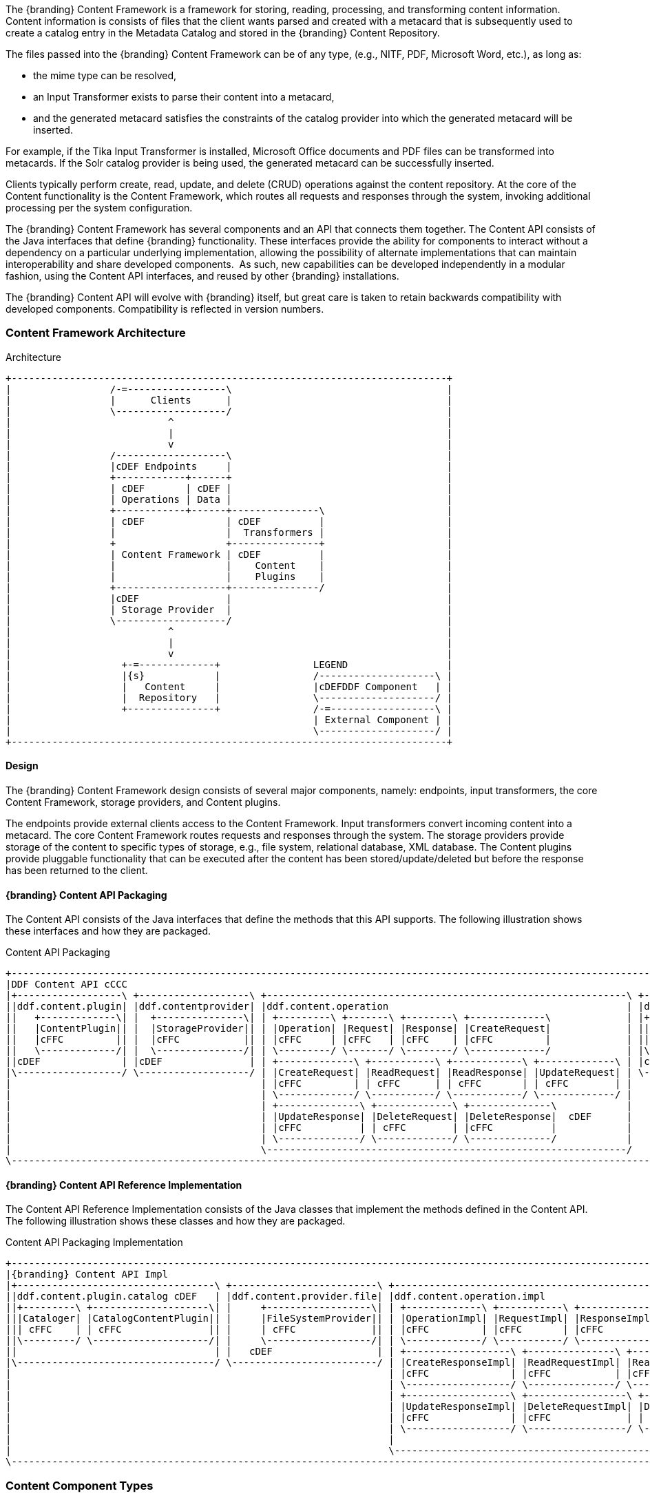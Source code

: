 
The {branding} Content Framework is a framework for storing, reading, processing, and transforming content information.
Content information is consists of files that the client wants parsed and created with a metacard that is subsequently used to create a catalog entry in the Metadata Catalog and stored in the {branding} Content Repository.

The files passed into the {branding} Content Framework can be of any type, (e.g., NITF, PDF, Microsoft Word, etc.), as long as:

* the mime type can be resolved,
* an Input Transformer exists to parse their content into a metacard,
* and the generated metacard satisfies the constraints of the catalog provider into which the generated metacard will be inserted.

For example, if the Tika Input Transformer is installed, Microsoft Office documents and PDF files can be transformed into metacards.
If the Solr catalog provider is being used, the generated metacard can be successfully inserted.

Clients typically perform create, read, update, and delete (CRUD) operations against the content repository.
At the core of the Content functionality is the Content Framework, which routes all requests and responses through the system, invoking additional processing per the system configuration.

The {branding} Content Framework has several components and an API that connects them together.
The Content API consists of the Java interfaces that define {branding} functionality.
These interfaces provide the ability for components to interact without a dependency on a particular underlying implementation, allowing the possibility of alternate implementations that can maintain interoperability and share developed components. 
As such, new capabilities can be developed independently in a modular fashion, using the Content API interfaces, and reused by other {branding} installations.

The {branding} Content API will evolve with {branding} itself, but great care is taken to retain backwards compatibility with developed components.
Compatibility is reflected in version numbers.

=== Content Framework Architecture

.Architecture
[ditaa, content_framework_architecture, png, ${image.width}]
....
+---------------------------------------------------------------------------+
|                 /-=-----------------\                                     |
|                 |      Clients      |                                     |
|                 \-------------------/                                     |
|                           ^                                               |
|                           |                                               |
|                           v                                               |
|                 /-------------------\                                     |
|                 |cDEF Endpoints     |                                     |
|                 +------------+------+                                     |
|                 | cDEF       | cDEF |                                     |
|                 | Operations | Data |                                     |
|                 +------------+------+---------------\                     |
|                 | cDEF              | cDEF          |                     |
|                 |                   |  Transformers |                     |
|                 +                   +---------------+                     |
|                 | Content Framework | cDEF          |                     |
|                 |                   |    Content    |                     |
|                 |                   |    Plugins    |                     |
|                 +-------------------+---------------/                     |
|                 |cDEF               |                                     |
|                 | Storage Provider  |                                     |
|                 \-------------------/                                     |
|                           ^                                               |
|                           |                                               |
|                           v                                               |
|                   +-=-------------+                LEGEND                 |
|                   |{s}            |                /--------------------\ |
|                   |   Content     |                |cDEFDDF Component   | |
|                   |  Repository   |                \--------------------/ |
|                   +---------------+                /-=------------------\ |
|                                                    | External Component | |
|                                                    \--------------------/ |
+---------------------------------------------------------------------------+
....

==== Design

The {branding} Content Framework design consists of several major components, namely: endpoints, input transformers, the core Content Framework, storage providers, and Content plugins.

The endpoints provide external clients access to the Content Framework.
Input transformers convert incoming content into a metacard.
The core Content Framework routes requests and responses through the system.
The storage providers provide storage of the content to specific types of  storage, e.g., file system, relational database, XML database.
The Content plugins provide pluggable functionality that can be executed after the content has been stored/update/deleted but before the response has been returned to the client.

==== {branding} Content API Packaging

The Content API consists of the Java interfaces that define the methods that this API supports.
The following illustration shows these interfaces and how they are packaged.

.Content API Packaging
[ditaa, content_api_packaging, png]
....
+---------------------------------------------------------------------------------------------------------------------------------\
|DDF Content API cCCC                                                                                                             |
|+------------------\ +-------------------\ +--------------------------------------------------------------\ +------------------\ |
||ddf.content.plugin| |ddf.contentprovider| |ddf.content.operation                                         | |ddf.content       | |
||   +-------------\| |  +---------------\| | +---------\ +-------\ +--------\ +-------------\             | |+----------------\| |
||   |ContentPlugin|| |  |StorageProvider|| | |Operation| |Request| |Response| |CreateRequest|             | ||ContentFramework|| |
||   |cFFC         || |  |cFFC           || | |cFFC     | |cFFC   | |cFFC    | |cFFC         |             | ||cFFC            || |
||   \-------------/| |  \---------------/| | \---------/ \-------/ \--------/ \-------------/             | |\----------------/| |
||cDEF              | |cDEF               | | +-------------\ +-----------\ +------------\ +-------------\ | |cDEF              | |
|\------------------/ \-------------------/ | |CreateRequest| |ReadRequest| |ReadResponse| |UpdateRequest| | \------------------/ |
|                                           | |cFFC         | | cFFC      | | cFFC       | | cFFC        | |                      |
|                                           | \-------------/ \-----------/ \------------/ \-------------/ |                      | +-----------------------------------\
|                                           | +--------------\ +-------------\ +--------------\            |                      | |DDF Mime Types Support             |
|                                           | |UpdateResponse| |DeleteRequest| |DeleteResponse|  cDEF      |                      | |+----------------\ +--------------\|
|                                           | |cFFC          | | cFFC        | |cFFC          |            |                      | ||MimeTypeResolver| |MimeTypeMapper||
|                                           | \--------------/ \-------------/ \--------------/            |                      | ||cFFC            | |cFFC          ||
|                                           \--------------------------------------------------------------/                      | |\----------------/ \--------------/|
\---------------------------------------------------------------------------------------------------------------------------------/ \-----------------------------------/
....

==== {branding} Content API Reference Implementation

The Content API Reference Implementation consists of the Java classes that implement the methods defined in the Content API.
The following illustration shows these classes and how they are packaged.

.Content API Packaging Implementation
[ditaa, content_api_reference_impl, png]
....
+----------------------------------------------------------------------------------------------------------------------------------------------------------------------------\
|{branding} Content API Impl                                                                                                                                                        |
|+----------------------------------\ +-------------------------\ +-------------------------------------------------------------------------------\ +----------------------\ |
||ddf.content.plugin.catalog cDEF   | |ddf.content.provider.file| |ddf.content.operation.impl                                                     | |ddf.content.impl      | |
||+---------\ +--------------------\| |     +------------------\| | +-------------\ +-----------\ +------------\ +-----------------\              | |+--------------------\| |
|||Cataloger| |CatalogContentPlugin|| |     |FileSystemProvider|| | |OperationImpl| |RequestImpl| |ResponseImpl| |CreateRequestImpl|              | ||ContentFrameworkImpl|| |
||| cFFC    | | cFFC               || |     | cFFC             || | |cFFC         | |cFFC       | |cFFC        | |cFFC             |    cDEF      | ||cFFC                || |
||\---------/ \--------------------/| |     \------------------/| | \-------------/ \-----------/ \------------/ \-----------------/              | |\--------------------/| |
||                                  | |   cDEF                  | | +------------------\ +---------------\ +----------------\ +-----------------\ | | cDEF                 | |
|\----------------------------------/ \-------------------------/ | |CreateResponseImpl| |ReadRequestImpl| |ReadresponseImpl| |UpdateRequestImpl| | \----------------------/ |
|                                                                 | |cFFC              | |cFFC           | |cFFC            | |cFFC             | |                          |
|                                                                 | \------------------/ \---------------/ \----------------/ \-----------------/ |                          |
|                                                                 | +------------------\ +-----------------\ +------------------\                 |                          |
|                                                                 | |UpdateResponseImpl| |DeleteRequestImpl| |DeleteResponseImpl|                 |                          |
|                                                                 | |cFFC              | |cFFC             | | cFFC             |                 |                          |
|                                                                 | \------------------/ \-----------------/ \------------------/                 |                          |
|                                                                 |                                                                               |                          |
|                                                                 \-------------------------------------------------------------------------------/                          |
\----------------------------------------------------------------------------------------------------------------------------------------------------------------------------/
....


=== Content Component Types

==== Content Data Components

.Content Data Component Architecture
[ditaa, content_data_components, png,${image.width}]
....
+---------------------------------------------------------------------------+
|                 /-=-----------------\                                     |
|                 |      Clients      |                                     |
|                 \-------------------/                                     |
|                           ^                                               |
|                           |                                               |
|                           v                                               |
|                 /-------------------\                                     |
|                 |cDEF Endpoints     |                                     |
|                 +------------+------+                                     |
|                 | cDEF       | c369 |                                     |
|                 | Operations | Data |                                     |
|                 +------------+------+---------------\                     |
|                 | cDEF              | cDEF          |                     |
|                 |                   |  Transformers |                     |
|                 +                   +---------------+                     |
|                 | Content Framework | cDEF          |                     |
|                 |                   |    Content    |                     |
|                 |                   |    Plugins    |                     |
|                 +-------------------+---------------/                     |
|                 |cDEF               |                                     |
|                 | Storage Provider  |                                     |
|                 \-------------------/                                     |
|                           ^                                               |
|                           |                                               |
|                           v                                               |
|                   +-=-------------+                LEGEND                 |
|                   |{s}            |                /--------------------\ |
|                   |   Content     |                |cDEFDDF Component   | |
|                   |  Repository   |                \--------------------/ |
|                   +---------------+                /-=------------------\ |
|                                                    | External Component | |
|                                                    \--------------------/ |
+---------------------------------------------------------------------------+
....


===== Content Item

Content Item is the domain object populated by the Content Endpoint from the client request that represents the information about the content to be stored in the Storage Provider.
A Content Item encapsulates the content's globally unique ID, mime type, and input stream (i.e., the actual content).

==== Content Endpoints

.Content Endpoint Architecture
[ditaa, content_endpoints, png,${image.width}]
....
+---------------------------------------------------------------------------+
|                 /-=-----------------\                                     |
|                 |      Clients      |                                     |
|                 \-------------------/                                     |
|                           ^                                               |
|                           |                                               |
|                           v                                               |
|                 /-------------------\                                     |
|                 |c369 Endpoints     |                                     |
|                 +------------+------+                                     |
|                 | cDEF       | cDEF |                                     |
|                 | Operations | Data |                                     |
|                 +------------+------+---------------\                     |
|                 | cDEF              | cDEF          |                     |
|                 |                   |  Transformers |                     |
|                 +                   +---------------+                     |
|                 | Content Framework | cDEF          |                     |
|                 |                   |    Content    |                     |
|                 |                   |    Plugins    |                     |
|                 +-------------------+---------------/                     |
|                 |cDEF               |                                     |
|                 | Storage Provider  |                                     |
|                 \-------------------/                                     |
|                           ^                                               |
|                           |                                               |
|                           v                                               |
|                   +-=-------------+                LEGEND                 |
|                   |{s}            |                /--------------------\ |
|                   |   Content     |                |cDEFDDF Component   | |
|                   |  Repository   |                \--------------------/ |
|                   +---------------+                /-=------------------\ |
|                                                    | External Component | |
|                                                    \--------------------/ |
+---------------------------------------------------------------------------+
....

Content endpoints act as a proxy between the client and the Content Framework.
Endpoints expose the client to the Content Framework.

Endpoint interface formats/protocols can include a variety of formats, including (but not limited to):

* SOAP Web services
* RESTful services
* JMS
* RMI
* JSON
* OpenSearch

Content endpoints provide the capability to create, read, update, and delete content in the content repository, as well as create, update, and delete metacards corresponding to the content in the Metadata Catalog.

Endpoints are the only client-accessible components in {branding}.

===== Examples

The following endpoints are provided with the Content Framework out of the box:

* Content REST CRUD Endpoint

==== Content Framework

.Content Framework Architecture
[ditaa, content_framework, png,${image.width}]
....
+---------------------------------------------------------------------------+
|                 /-=-----------------\                                     |
|                 |      Clients      |                                     |
|                 \-------------------/                                     |
|                           ^                                               |
|                           |                                               |
|                           v                                               |
|                 /-------------------\                                     |
|                 |cDEF Endpoints     |                                     |
|                 +------------+------+                                     |
|                 | cDEF       | cDEF |                                     |
|                 | Operations | Data |                                     |
|                 +------------+------+---------------\                     |
|                 | c369              | cDEF          |                     |
|                 |                   |  Transformers |                     |
|                 +                   +---------------+                     |
|                 | Content Framework | cDEF          |                     |
|                 |                   |    Content    |                     |
|                 |                   |    Plugins    |                     |
|                 +-------------------+---------------/                     |
|                 |cDEF               |                                     |
|                 | Storage Provider  |                                     |
|                 \-------------------/                                     |
|                           ^                                               |
|                           |                                               |
|                           v                                               |
|                   +-=-------------+                LEGEND                 |
|                   |{s}            |                /--------------------\ |
|                   |   Content     |                |cDEFDDF Component   | |
|                   |  Repository   |                \--------------------/ |
|                   +---------------+                /-=------------------\ |
|                                                    | External Component | |
|                                                    \--------------------/ |
+---------------------------------------------------------------------------+
....

The Content Framework wires all Content components together via OSGi and the Content API.
It handles all Content operations requested by endpoints, invoking Content Plugins as needed, and for most Operations, sending the request to a Storage Provider for execution.

===== Examples

The {branding} Content comes with the following Content Frameworks out of the box:

* Standard Content Framework

==== Content Operations

.Content Operations Architecture
[ditaa, content_operations, png,${image.width}]
....
+---------------------------------------------------------------------------+
|                 /-=-----------------\                                     |
|                 |      Clients      |                                     |
|                 \-------------------/                                     |
|                           ^                                               |
|                           |                                               |
|                           v                                               |
|                 /-------------------\                                     |
|                 |cDEF Endpoints     |                                     |
|                 +------------+------+                                     |
|                 | c369       | cDEF |                                     |
|                 | Operations | Data |                                     |
|                 +------------+------+---------------\                     |
|                 | cDEF              | cDEF          |                     |
|                 |                   |  Transformers |                     |
|                 +                   +---------------+                     |
|                 | Content Framework | cDEF          |                     |
|                 |                   |    Content    |                     |
|                 |                   |    Plugins    |                     |
|                 +-------------------+---------------/                     |
|                 |cDEF               |                                     |
|                 | Storage Provider  |                                     |
|                 \-------------------/                                     |
|                           ^                                               |
|                           |                                               |
|                           v                                               |
|                   +-=-------------+                LEGEND                 |
|                   |{s}            |                /--------------------\ |
|                   |   Content     |                |cDEFDDF Component   | |
|                   |  Repository   |                \--------------------/ |
|                   +---------------+                /-=------------------\ |
|                                                    | External Component | |
|                                                    \--------------------/ |
+---------------------------------------------------------------------------+
....

The {branding} Content provides the capability to read, create, update, and delete content from the {branding} Content Repository.

Each of these operations follow a request/response paradigm.
The request is the input to the operation and contains all of the input parameters needed by the Content Framework's operation to communicate with the Storage Providers and Content Plugins.
The response is the output from the execution of the operation that is returned to the client and contains all of the data returned by the Storage Providers and  Content Plugins.
For each operation, there is an associated request/response pair, e.g., the `CreateRequest` and `CreateResponse` pair for the Content Framework's create operation.

All of the request and response objects are extensible in that they can contain additional key/value properties on each request/response.
This allows additional capability to be added without changing the Content API, helping to maintain backwards compatibility.

==== Content Plugins

.Content Plugin Architecture
[ditaa, content_plugin, png,${image.width}]
....
+---------------------------------------------------------------------------+
|                 /-=-----------------\                                     |
|                 |      Clients      |                                     |
|                 \-------------------/                                     |
|                           ^                                               |
|                           |                                               |
|                           v                                               |
|                 /-------------------\                                     |
|                 |cDEF Endpoints     |                                     |
|                 +------------+------+                                     |
|                 | cDEF       | cDEF |                                     |
|                 | Operations | Data |                                     |
|                 +------------+------+---------------\                     |
|                 | cDEF              | cDEF          |                     |
|                 |                   |  Transformers |                     |
|                 +                   +---------------+                     |
|                 | Content Framework | c369          |                     |
|                 |                   |    Content    |                     |
|                 |                   |    Plugins    |                     |
|                 +-------------------+---------------/                     |
|                 |cDEF               |                                     |
|                 | Storage Provider  |                                     |
|                 \-------------------/                                     |
|                           ^                                               |
|                           |                                               |
|                           v                                               |
|                   +-=-------------+                LEGEND                 |
|                   |{s}            |                /--------------------\ |
|                   |   Content     |                |cDEFDDF Component   | |
|                   |  Repository   |                \--------------------/ |
|                   +---------------+                /-=------------------\ |
|                                                    | External Component | |
|                                                    \--------------------/ |
+---------------------------------------------------------------------------+
....

The Content Framework calls Content plugins to process requests after they have been processed by the Storage Provider.
If the request does not specify content storage (only processing), the Content Plugins are called immediately by the Content Framework.

===== Examples

Types of Content Plugins available out of the box:

* Content Cataloger Plugin

==== Storage Providers

.Storage Provider Architecture
[ditaa, storage_provider, png,${image.width}]
....
+---------------------------------------------------------------------------+
|                 /-=-----------------\                                     |
|                 |      Clients      |                                     |
|                 \-------------------/                                     |
|                           ^                                               |
|                           |                                               |
|                           v                                               |
|                 /-------------------\                                     |
|                 |cDEF Endpoints     |                                     |
|                 +------------+------+                                     |
|                 | cDEF       | cDEF |                                     |
|                 | Operations | Data |                                     |
|                 +------------+------+---------------\                     |
|                 | cDEF              | cDEF          |                     |
|                 |                   |  Transformers |                     |
|                 +                   +---------------+                     |
|                 | Content Framework | cDEF          |                     |
|                 |                   |    Content    |                     |
|                 |                   |    Plugins    |                     |
|                 +-------------------+---------------/                     |
|                 |c369               |                                     |
|                 | Storage Provider  |                                     |
|                 \-------------------/                                     |
|                           ^                                               |
|                           |                                               |
|                           v                                               |
|                   +-=-------------+                LEGEND                 |
|                   |{s}            |                /--------------------\ |
|                   |   Content     |                |cDEFDDF Component   | |
|                   |  Repository   |                \--------------------/ |
|                   +---------------+                /-=------------------\ |
|                                                    | External Component | |
|                                                    \--------------------/ |
+---------------------------------------------------------------------------+
....

Storage providers act as a proxy between the Content Framework and the mechanism storing the content, e.g., file system, relational database.
Storage providers expose the storage mechanism to the Content Framework.

Storage providers provide the capability to the Content Framework to create, read, update, and delete content in the content repository.

===== Examples

The following storage providers are provided with the Content Framework out of the box:

* File System Storage Provider

=== {branding} Content Core

The `content-core` bundle is a collection of default catalog components that can be used for most situations.

==== Standard Content Framework

The Standard Content Framework provides the reference implementation of a Content Framework that implements all requirements of the Content API. 
`ContentFrameworkImpl` is the implementation of the Standard Content Framework.

===== Using

The Standard Content Framework is the core class of {branding} Content.
It provides the methods for read, create, update, and delete (CRUD) operations on the Storage Provider.

Use this framework if:

* access to a storage provider to create, update, and delete content items in the {branding} Content Repository is required or
* the ability to parse content, create a metacard, and then create, update, and delete catalog entries in the Metadata Catalog based on the parsed content are required.

===== Installing and Uninstalling

The Standard Content Framework is bundled in the `content-core` feature and is part of the `content-core-app`. 
It can be installed and uninstalled using the normal processes described in the Configuration section.

===== Configuring

There are no configuration properties for this component.
This component can only be installed and uninstalled.

==== Known Issues

None

=== Content Cataloger Plugin

The Content Cataloger Plugin provides the implementation to parse content, create a Metacard, and create, update, and delete catalog entries in the Metadata Catalog.

The Content Cataloger Plugin is an implementation of the `ContentPlugin` interface.
When installed, it is invoked by the Content Framework after a content item has been processed by the Storage Provider, but before the response is returned to the Content Endpoint.

The Content Cataloger Plugin searches the OSGi service registry for all services registered as `inputTransformers` that can process the content item's mime type.
If such a service is found, the service is invoked (for `create` and `update` operations; `delete` operations are handled internally by the Content Cataloger Plugin).
The `inputTransformer` service accepts the content item's `InputStream` and parses it, creating a Metacard that is returned to the Content Cataloger Plugin.
This Metacard is then used in the `create` and `update` operations invoked on the Catalog Framework to interface with the Metadata Catalog.

===== Using

Use the Content Cataloger Plugin if create/update/delete of catalog entries in the Metadata Catalog based on the content item are desired.
These CRUD operations on the Metadata Catalog are made possible by parsing the content item to create a metacard and then using this metacard in the CRUD operations on the Catalog Framework.
The Content Cataloger Plugin is the only component in the {branding} Content Framework that has the ability to interface with the Catalog Framework (and thus the Metadata Catalog).

===== Installing and Uninstalling

The Content Cataloger Plugin is bundled as the `content-core-catalogerplugin` feature.

===== Configuring

There are no configurable properties for this component.
This component can only be installed and uninstalled.

==== Known Issues

Content Cataloger Plugin is only partially transactional.
On create operations where the content is being stored in the content repository and the content is being parsed to generated a metacard for insertion into the Metadata Catalog, the content storage will be undone (i.e., the recently inserted content removed from the content repository) if the Metadata Catalog insertion encountered problems. Update and delete operations have no transactional capabilities.
Once the content is updated or deleted this cannot be undone.
Therefore, the content repository and Metadata Catalog could get out of sync.

=== Directory Monitor

The Content Directory Monitor allows files placed in a monitored directory to be ingested into the {branding} Content Repository and/or the Metadata Catalog (MDC). 
A monitored directory is a directory configured to be polled by {branding} periodically (typically once per second) for any new files added to the directory that should be ingested into the Content Framework.

The typical execution flow of the Directory Monitor is:

. A new file is detected in the monitored directory, 
. The file's contents are passed on to the Content Framework and processed based on whether the monitored directory's processing directive was:
.. configured to just store the file in the {branding} Content Repository,
.. configured to just process the file's metadata and ingest it into the MDC, or 
.. configured to both store the file in the Content Repository and ingest it into the MDC.
. If the response from the Content Framework is successful, indicating the content was stored and/or processed, the file in the monitored directory is either deleted (default behavior) or copied to a sub-directory called `.ingested` (see below for how to configure this behavior). If the response from the Content Framework was unsuccessful or a failure occurred, the file is moved from the monitored directory to a sub-folder named `.errors`, allowing easy identification of the ingested files that had problems.

Multiple monitored directories can be configured, each monitoring different directories.

==== Using

The Content Directory Monitor provides the capability to easily create content in the {branding} Content Repository and metacards in the MDC by simply placing a file in a directory that has been configured to be monitored by {branding}.
For example, this would be useful for copying files from a hard drive (or directory) in a batch-like operation to the monitored directory and having all of the files processed by the Content Framework.

===== Sample Usage Scenarios

====== Scenario 1: Monitor single directory for storage and processing, with no file backup

* The Content Directory Monitor has the following configurations.
** The *relative* path of `inbox` for the directory path.
** The Processing Directive is set to Store and Process.
** The *Copy Ingested Files* option is not checked.
* As files are placed in the monitored directory `<DDF_INSTALL_DIR>/inbox`, the files are ingested into the Content Framework.
** The Content Framework generates a GUID for the create request for this ingested file.
** Since the Store and Process directive was configured the ingested file is passed on to the Content File System Storage Provider, which creates a sub-directory in the Content Repository using the GUID and places the ingested file into this GUID sub-directory using the file name provided in the request.
** The Content Framework then invokes the Catalog Content Plugin, which looks up the Input Transformer associated with the ingested file's mime type and invokes the Catalog Framework, which inserts the metacard into the MDC. This Input Transformer creates a metacard based on the contents of the ingested file.
** The Content Framework sends back a successful status to the Camel route that was monitoring the directory.
** Camel route completes and deletes the file from the monitored directory.

====== Scenario 2: Monitor single directory for storage with file backup

* The Content Directory Monitor has the following configurations.
** The *absolute* path of `/usr/my/home/dir/inbox` for the directory path. 
** The Processing Directive is set to store only. 
** The *Copy Ingested Files* option is checked.
* As files are placed in the monitored directory `/usr/my/home/dir/inbox`, the files are ingested into the Content Framework.
** The Content Framework generates a GUID for the create request for this ingested file.
** Since the Store directive was configured, the ingested file is passed on to the Content File System Storage Provider, which creates a sub-directory in the Content Repository using the GUID and places the ingested file into this GUID sub-directory using the file name provided in the request.
** The Content Framework sends back a successful status to the Camel route that was monitoring the directory.
** The Camel route completes and moves the file from the monitored directory to its sub-directory `/usr/my/home/dir/inbox/.ingested`.

====== Scenario 3: Monitor multiple directories for processing only with file backup - errors encountered on some ingests

* Two different Content Directory Monitors have the following configurations.
** The *relative* path of `inbox` and `inbox2` for the directory path. 
** The Processing Directive on both directory monitors is set to Process.
** The Copy Ingested Files option is checked for both directory monitors.
* As files are placed in the monitored directory `<DDF_INSTALL_DIR>/inbox`, the files are ingested into the Content Framework.
** The Content Framework generates a GUID for the create request for this ingested file.
** Since the Process directive was configured, the ingested file is passed on to the Catalog Content Plugin, which looks up the Input Transformer associated with the ingested file's mime type (but no Input Transformer is found) and an exception is thrown.
** The Content Framework sends back a failure status to the Camel route that was monitoring the directory.
** The Camel route completes and moves the file from the monitored directory to the `.errors` sub-directory.
* As files are placed in the monitored directory `<DDF_INSTALL_DIR>/inbox2`, the files are ingested into the Content Framework.
** The Content Framework generates a GUID for the create request for this ingested file.
** The Content Framework then invokes the Catalog Content Plugin, which looks up the Input Transformer associated with the ingested file's mime type and invokes the Catalog Framework, which inserts the metacard into the MDC. This Input Transformer creates a metacard based on the contents of the ingested file.
** The Content Framework sends back a successful status to the Camel route that was monitoring the directory.
** The Camel route completes and moves the file from the monitored directory to its `.ingested` sub-directory.

==== Installing and Uninstalling

The Content Directory Monitor is packaged as the `content-core-directorymonitor` feature and is part of the `content-core-app`. It is installed by default.

[NOTE]
====
Note that the `content-core-catalogerplugin` feature must be installed for the metacards to be created and inserted into the MDC.
This feature provides the linkage between the Content Framework and the  Catalog Framework.
If the client attempts a STORE_AND_PROCESS or a PROCESS only without this feature installed a failure will be returned.
====

==== Configuring

The configurable properties for the Content Directory Monitor are accessed from the *Content Directory Monitor* Configuration in the Admin Console.

===== Configuring Content Directory Monitors

Managed Service Factory PID:
`ddf.content.core.directorymonitor.ContentDirectoryMonitor`

===== Configurable Properties

[cols="1,1,1,4a,1,1," options="header"]
|===

|Title
|Property
|Type
|Description
|Default Value
|Required

|Directory Path
|`monitoredDirectoryPath`
|String
|Specifies the directory to be monitored.
Can be a fully-qualified directory or a relative path (which is relative to the {branding} installation directory).
|N/A
|Yes

|Processing Directive
|`directive`
|String
|One of three possible values from a drop down box:

* Store only - indicates to only store content in Content Repository
* Process only - indicates to only create metacard and insert into MDC
* Store and Process - do both
|Store and Process
|Yes

|Copy Files to Backup Directory
|`copyIngestedFiles`
|Boolean
|Checking this option indicates that a backup of the file placed in the monitored directory should be made upon successful processing of the file. The file is moved into the `.ingested` sub-directory of the monitored directory.
|False
|No

|===

==== Known Issues

None

=== File System Storage Provider

The File System Storage Provider is used to create/update/delete content items as files in the {branding} Content Repository. 
The File System Storage Provider is an implementation of the Storage Provider interface.
When installed, it is invoked by the Content Framework to create, update,or delete a file in the {branding} Content Repository.

* For `create` operations, the File System Storage Provider (using the `MimeTypeMapper`) examines the mime type of the content item and determines the extension to use for the file to be stored.
The File System Storage Provider also auto-generates a Globally Unique ID (GUID) for the content item.
This GUID is used as the sub-directory for the content item's location in the Content Repository.
This is to insure the files in the Content Repository are more evenly distributed rather than all being stored in one monolithic directory. 
The content is stored using the file name specified in the create request.

For example, if the content item's mime type was `image/nitf`, then:

** the file extension would be `.nitf`,
** a GUID would be auto-generated (an example GUID would be `54947df8-0e9e-4471-a2f9-9af509fb5889`),
** the file name is specified in the `create` request (example: myfile.nitf), and
** the location in the Content Repository would be determined based on the GUID and the file name specified in the request (example: `54947df80e9e4471a2f99af509fb5889/myfile.nitf`).

* For `read` operations, the File System Storage Provider reads the content file with the GUID specified in the `ReadRequest`.
* For `update` operations, the File System Storage Provider updates the content file with the content item's new `InputStream` contents. The GUID of the content file to be updated is included in the `UpdateRequest`.
* For `delete` operations, the File System Storage Provider deletes the content file with the GUID specified in the `DeleteRequest`.

[WARNING]
====
A sub-directory is created for each entry in the content store, so there will be limitations based on the file system that is used, i.e., the maximum amount of sub-directories supported for a file system.
====

==== Using

Use the File System Storage Provider if creating, reading, updating, and/or deleting contents in a file system is desired.

==== Installing and Uninstalling

The File System Storage Provider is packaged as the `content-core-filesystemstorageprovider` feature and is installed by default.

==== Configuring

The location used for content storage can be configured in the Admin console under {branding} Content -> Configuration -> Content File System Storage Provider.

==== Known Issues

None.

=== {branding} Content REST CRUD Endpoint

The Content REST endpoint provides a CDR REST Retrieve v2.0-compliant {branding} endpoint that allows clients to perform CRUD operations on the Content Repository using REST, a simple architectural style that performs communication using HTTP.

The URL exposing the REST functionality will be located at `http://<DDF_HOST>:<DDF_PORT>/services/content`, where `DDF_HOST` is the IP address of where {branding} is installed and `DDF_PORT` is the port number on which {branding} is listening.

The Content REST CRUD endpoint provides the capability to read, create, update, and delete content in the Content Repository, as well as create, update, and delete metacards in the catalog provider, i.e., the Metadata Catalog (MDC).
Furthermore, this endpoint allows the client to perform the create/update/delete operations on just the Content Repository, just the MDC, or both in one operation.

[WARNING]
====
The Content Framework is currently transactional for create operations only.
Therefore, the client sends a create request to create content in the {branding} Content Repository, processes the content to create a metacard, and ingests it into the MDC (i.e.,directive=STORE_AND_PROCESS).
If a problem is encountered during the catalog ingest, the content is removed from the {branding} Content Repository, analogous to a rollback.
This is so that the {branding} Content Repository and the MDC are kept in sync.

The Content Framework does not support rollback capability for update or delete operations that affect both the {branding} Content Repository and the MDC.
====

==== Using

The Content REST CRUD endpoint provides the capability to read, create, update, and delete content in the {branding} Content Repository as well as create, update, and delete metacards in the catalog provider as follows. Sample requests and repsonses are provided in a separate table.

[cols="2,2,4a,4"]
|===

|Operation
|HTTP Request
|Details
|Example URL

|Create Content and Catalog Entry
|HTTP POST
|The multipart/form-data REST request that contains the binary data to be stored in the {branding} Content Repository and to be parsed to create a metacard for ingest into the MDC. This binary data can be included in the request's body or as a file attachment.

An HTTP 201 CREATED status code is returned to the client with:

* Content-ID HTTP header set to GUID assigned to content item by Content Framework

* Catalog-ID HTTP header set to the catalog ID assigned to the new catalog entry created based on the metacard generated from the parsed content

* Content-URI HTTP header set to the resource URI for the content stored in the {branding} Content Repository

* Location URI HTTP header with URI containing the content ID

|\http://<DDF_HOST>:<DDF_PORT>/services/content

Where the `directive` form parameter is set to `STORE_AND_PROCESS`, and the `file` form parameter that specifies the binary data with an optional `filename` parameter that should be stored as in the {branding} Content Repository.
 
|Create Content Only
|HTTP POST
|The multipart/form-data REST request that contains the binary data to be stored in the {branding} Content Repository. This binary data can be included in the request's body or as a file attachment.

An HTTP 201 CREATED status code is returned to the client with:

* Content-ID HTTP header set to GUID assigned to content item by Content Framework
* Location URI HTTP header with URI containing the content ID

|\http://<DDF_HOST>:<DDF_PORT>/services/content

Where the `directive` form parameter is set to `STORE`, and the `file` form parameter that specifies the binary data with an optional `filename` parameter that should be stored as in the {branding} Content Repository.

|Create Catalog Entry Only
|HTTP POST
|The multipart/form-data REST request that contains the binary data to be parsed to create a metacard for ingest into the MDC. This binary data can be included in the request's body or as a file attachment.

An HTTP 200 OK status code is returned to the client with:

* Catalog-ID HTTP header set to the catalog ID assigned to the new catalog entry created based on the metacard generated from the parsed content

|\http://<DDF_HOST>:<DDF_PORT>/services/content

Where the `directive` form parameter is set to `PROCESS`, the `contentUri` form parameter is set to the URI of content being processed, and the `file` form parameter specifying the binary data.

|Update Content and Catalog Entry
|HTTP PUT
|The ID of the content item in the {branding} Content Repository to be updated is appended to the end of the URL.

The body of the REST request contains the binary data to update the {branding} Content Repository.

An HTTP 200 OK status code is returned to the client with:

* Content-ID HTTP header set to GUID updated by the Content Framework
* Catalog-ID HTTP header set to the catalog ID that was updated in the MDC
|\http://<DDF_HOST>:<DDF_PORT>/services/content/ABC123

Where `ABC123` is the ID of the content item to be updated, and the `directive` HTTP header parameter is set to `STORE_AND_PROCESS`.

|Update Content Only
|HTTP PUT
|The ID of the content item in the {branding} Content Repository to be updated is appended to the end of the URL.

The body of the REST request contains the data to update the {branding} Content Repository.

An HTTP 200 OK status code is returned to
the client with:

* Content-ID HTTP header set to GUID updated by the Content Framework
|\http://<DDF_HOST>:<DDF_PORT>/services/content/ABC123

Where `ABC123` is the ID of the content item to be updated, and the `directive` HTTP header parameter is set to `STORE`.

|Update Catalog Entry Only and Content ID is provided
|HTTP PUT
|The ID of the content item in the {branding} Content Repository to be updated is appended to the end of the URL.

The body of the REST request contains the data to update the catalog entry in the MDC.

An HTTP 200 OK status code is returned to the client with:

* Catalog-ID HTTP header set to the catalog ID that was updated in the MDC
* Content-ID HTTP header set to GUID updated by the Content Framework 
|\http://<DDF_HOST>:<DDF_PORT>/services/content/ABC123

Where `ABC123` is the ID of the content item to be updated, and the `directive` HTTP header parameter is set to `STORE_AND_PROCESS`.

|Update Catalog Entry Only and Content URI is provided
|HTTP PUT
|The URI of the content item in the MDC to be updated is specified in the `contentUri` HTTP header parameter.

The body of the REST request contains the data to update the catalog entry in the MDC.

An HTTP 200 OK status code is returned to the client with:

*Catalog-ID HTTP header set to the catalog ID that was updated in the MDC
|\http://<DDF_HOST>:<DDF_PORT>/services/content

The directive is set to `PROCESS` in the Content REST Endpoint; it does not need to be explicitly set in the the `directive` HTTP header parameter.

|Delete Content and Catalog Entry
|HTTP DELETE
|The ID of the content item in the {branding} Content Repository to be deleted is appended to the end of the URL.

HTTP status code of 204 NO CONTENT is returned upon successful deletion.

* Content-ID
* HTTP header set to GUID deleted by the Content Framework
* Catalog-ID HTTP header set to the catalog ID that was deleted from the MDC
|`http://<DDF_HOST>:<DDF_PORT>/services/content/ABC123`

Where `ABC123` is the ID of the content item to be deleted, and the `directive` HTTP header parameter is set to `STORE_AND_PROCESS`.

|Delete Content Only
|HTTP DELETE
|The ID of the content item in the {branding} Content Repository to be deleted is appended to the end of the URL.

HTTP status code of 204 NO CONTENT is returned upon successful deletion.
|\http://<DDF_HOST>:<DDF_PORT>/services/content/ABC123

Where `ABC123` is the ID of the content item to be deleted, and the directive HTTP header parameter is set to `STORE`.

|Delete Catalog Entry Only
|HTTP DELETE
|The URI of the content item in the MDC to be deleted is specified in the `contentUri` HTTP header parameter.

HTTP status code of 204 NO CONTENT is returned to the client upon successful
deletion with:

* Catalog-ID HTTP header set to the catalog ID that was deleted from the MDC
|\http://<DDF_HOST>:<DDF_PORT>/services/content

The `contentUri` HTTP header parameter is set to the URI of the catalog entry in the MDC to be deleted.

|Read
|HTTP GET
|The ID of the content item in the {branding} Content Repository to be retrieved is appended to the end of the URL.

An HTTP 200 OK status code is returned upon successful read, and the contents of the retrieved content item are contained in the HTTP body.

|\http://<DDF_HOST>:<DDF_PORT>/services/content/ABC123

Where `ABC123` is the ID of the content item to be retrieved

|===

[TIP]
====
For all Content REST CRUD commands, only one content item ID is supported in the URL.
Bulk operations are not supported.
====

===== Interact with REST Endpoint

Any web browser can be used to perform a REST read.
Various other tools and libraries can be used to perform the other HTTP operations on the REST endpoint (e.g., soapUI, cURL, etc.).

====== Create Request Multipart/Form-Data Parameters

The `create` (`HTTP POST`) request is a multipart/form-data request, allowing the binary data (i.e., the content) to be either included in the request's body or attached as a file.
This binary data is defined in a `Content-Disposition` part of the request where the `name` parameter is set to `file`, and the optional `filename` parameter indicates the name of the file that should store the content.

Optional form parameters for the `create` request are the `directive` and `contentUri`. 
The `directive` form parameter's value can be either`STORE`, `PROCESS`, or `STORE_AND_PROCESS`, indicating if the content should be only stored in the Content Repository, only processed to generate a metacard and then ingested into the MDC, or both.
The `directive` form parameter will default to `STORE_AND_PROCESS` if it is not specified. 

The `contentUri` form parameter allows the client to specify the URI of a product stored remotely/externally (relative to {branding}).
This `contentUri` is used to indicate that the client will manage the content storage but wants the Content Framework to parse the content and create/update/delete a catalog entry in the MDC using this content URI as the entry's product URI. 
This parameter is used when the `directive` is set to `PROCESS`.

====== Update and Delete Request HTTP Header Parameters

Two optional HTTP header parameters are available on the `update` and `delete` RESTful URLs.

The `directive` header parameter allows the client to optionally direct the Content Framework to:

* only store the content in the {branding} Content Repository (`directive=STORE`)
* store the content in the repository and parse the content to create a metacard (`directive=STORE_AND_PROCESS`); this metacard is then created/updated/deleted in the Metadata Catalog (by invoking the Catalog Framework operations)

`STORE_AND_PROCESS` is the default value for the `directive` header parameter.
The `directive` header parameter is only used on the `PUT` and `DELETE` RESTful URLs that have a `contentId` in the URL.

The `contentUri` header parameter allows the client to specify the URI of a product stored remotely/externally (relative to {branding}).
The `contentUri` header parameter is only used with the `PUT` and `DELETE` RESTful URLs, where the `contentId` is not appended to the URL.

====== Sample Requests and Responses

The table below displays sample REST requests and their responses for each of the operations supported by the Content REST endpoint.

For the examples below, {branding} was running on host `DDF_HOST` on port `DDF_PORT`. Also, for all examples below the binary data, i.e., the "content", is not included in the request's body.

[cols="2,3a,3a" options="header"]
|===

|Operation
|Request
|Response

|Create Content and Catalog Entry
|
----
POST http://DDF_HOST:DDF_PORT/services/content/ HTTP/1.1

Content-Type: multipart/form-data; boundary=ARCFormBoundaryuxprlpjxmakbj4i

--ARCFormBoundaryuxprlpjxmakbj4i
Content-Disposition: form-data; name="directive"

STORE_AND_PROCESS
--ARCFormBoundaryuxprlpjxmakbj4i
Content-Disposition: form-data; name="file";
filename="C:\DDF\geojson_valid.json"
Content-Type: application/json;id=geojson

<content included in payload but omitted here for brevity>
--ARCFormBoundaryuxprlpjxmakbj4i--
----

|
----
HTTP/1.1 201 Created
Catalog-ID: e82a31253e634a409c83d7164638f029
Content-ID: ef0ef614bbdb4ede99e2371ebd2280ee
Content-Length: 0
Content-URI:
content:ef0ef614bbdb4ede99e2371ebd2280ee
Date: Wed, 13 Feb 2013 21:56:15 GMT
Location:
http://127.0.0.1:8181/services/content/ef0ef614bbdb4ede99e2371ebd2280ee
Server: Jetty(7.5.4.v20111024)
----

|Create Content Only
|
----
POST http://DDF_HOST:DDF_PORT/services/content/ HTTP/1.1
Content-Type: multipart/form-data; boundary=ARCFormBoundaryuxprlpjxmakbj4i

--ARCFormBoundaryuxprlpjxmakbj4i
Content-Disposition: form-data; name="directive"

STORE
--ARCFormBoundaryuxprlpjxmakbj4i
Content-Disposition: form-data; name="file";
filename="C:\DDF\geojson_valid.json"
Content-Type: application/json;id=geojson

<content included in payload but omitted here for brevity>
--ARCFormBoundaryuxprlpjxmakbj4i--
----
|
----
HTTP/1.1 201 Created
Content-ID: 7d671cd8e9aa4637960b37c7b3870aed
Content-Length: 0
Content-URI:
content:7d671cd8e9aa4637960b37c7b3870aed
Date: Wed, 13 Feb 2013 21:56:16 GMT
Location:
http://127.0.0.1:8181/services/content/7d671cd8e9aa4637960b37c7b3870aed
Server: Jetty(7.5.4.v20111024)

|Create Catalog Entry Only
|
----
POST http://DDF_HOST:DDF_PORT/services/content/ HTTP/1.1

Content-Type: multipart/form-data; boundary=ARCFormBoundaryuxprlpjxmakbj4i

--ARCFormBoundaryuxprlpjxmakbj4i
Content-Disposition: form-data; name="directive"

PROCESS

--ARCFormBoundaryuxprlpjxmakbj4i
Content-Disposition: form-data; name="contentUri"

http://localhost:8080/some/path/file.json
--ARCFormBoundaryuxprlpjxmakbj4i
Content-Disposition: form-data; name="file"; filename="C:\DDF\geojson_valid.json"
Content-Type: application/json;id=geojson

<content included in payload but omitted here for brevity>
--ARCFormBoundaryuxprlpjxmakbj4i--
----
|
----
HTTP/1.1 200 OK
Catalog-ID: 94d8fae228a84e29a7396196542e2608
Content-Length: 0
Date: Wed, 13 Feb 2013 21:56:16 GMT
Server: Jetty(7.5.4.v20111024)
----
|Update Content and Catalog Entry
|
----
PUT http://DDF_HOST:DDF_PORT/services/content/bf9763c2e74d46f68a9ed591c4b74591 HTTP/1.1
Accept-Encoding: gzip,deflate
directive: STORE_AND_PROCESS
Content-Type: application/json;id=geojson
User-Agent: Jakarta Commons-HttpClient/3.1
Host: 127.0.0.1:8181
Content-Length: 9608

<content included in payload but omitted here for brevity>
----
|
----
HTTP/1.1 200 OK
Catalog-ID: d9ccbc9d139a4abbb0b1cdded1de0921
Content-ID: bf9763c2e74d46f68a9ed591c4b74591
Content-Length: 0
Date: Wed, 13 Feb 2013 21:56:25 GMT
Server: Jetty(7.5.4.v20111024)
----

|Update Content Only
|
----
PUT http://DDF_HOST:DDF_PORT/services/content/bf9763c2e74d46f68a9ed591c4b74591 HTTP/1.1
Accept-Encoding: gzip,deflate
directive: STORE
Content-Type: application/json;id=geojson
User-Agent: Jakarta Commons-HttpClient/3.1
Host: 127.0.0.1:8181
Content-Length: 9608

<content included in payload but omitted here for brevity>
----

|
----
HTTP/1.1 200 OK
Content-ID: 7a702cd5c95347d2aa79ccc25b39e4f6
Content-Length: 0
Date: Wed, 13 Feb 2013 21:56:25 GMT
Server: Jetty(7.5.4.v20111024)
----
|Update Catalog Entry Only and Content ID is provided (STORE_AND_PROCESS)
|
---
PUT http://DDF_HOST:DDF_PORT/services/content/bf9763c2e74d46f68a9ed591c4b74591 HTTP/1.1
Accept-Encoding: gzip,deflate
directive: STORE_AND_PROCESS
Content-Type: application/json;id=geojson
User-Agent: Jakarta Commons-HttpClient/3.1
Host: 127.0.0.1:8181
Content-Length: 9608

<content included in payload but omitted here for brevity>
---
|
----
HTTP/1.1 200 OK
Catalog-ID: 54a42215bf514322ba60bee97dab68e7
Content-ID: bf9763c2e74d46f68a9ed591c4b74591
Content-Length: 0
Date: Wed, 11 Sep 2013 15:22:59 GMT
Server: Jetty(7.6.8.v20121106)
----

|Update Catalog Entry Only and Content URI is provided (PROCESS only)
|
----
PUT http://DDF_HOST:DDF_PORT/services/content/ HTTP/1.1
Accept-Encoding: gzip,deflate
contentUri: http://DDF_HOST:DDF_PORT/some/path4/file.json
Content-Type: application/json;id=geojson

<content included in payload but omitted here for brevity>
----

|
----
HTTP/1.1 200 OK
Catalog-ID: b7a95aab99cd4318b8021eeef2715e4b
Content-Length: 0
Date: Wed, 11 Sep 2013 15:23:01 GMT
Server: Jetty(7.6.8.v20121106)
----

|Delete Content and Catalog Entry
|
----
DELETE http://DDF_HOST:DDF_PORT/services/content/911e27aba723448ea420142b0e793d38 HTTP/1.1
Accept-Encoding: gzip,deflate
directive: STORE_AND_PROCESS
User-Agent: Jakarta Commons-HttpClient/3.1
Host: 127.0.0.1:8181
----
|
----
HTTP/1.1 204 No Content
Catalog-ID: 5236910acbd14d97a786f1fa95d43d58
Content-ID: 911e27aba723448ea420142b0e793d38
Content-Length: 0
Date: Wed, 13 Feb 2013 21:56:31 GMT
Server: Jetty(7.5.4.v20111024)
----

|Delete Content Only
|
----
DELETE http://DDF_HOST:DDF_PORT/services/content/eb91c8ee225d4cddb4d9fbe2d9bf5d7c HTTP/1.1
Accept-Encoding: gzip,deflate
directive: STORE
User-Agent: Jakarta Commons-HttpClient/3.1
Host: 127.0.0.1:8181
----
|
----
HTTP/1.1 204 No Content
Content-ID: eb91c8ee225d4cddb4d9fbe2d9bf5d7c
Content-Length: 0
Date: Wed, 13 Feb 2013 21:56:31 GMT
Server: Jetty(7.5.4.v20111024)
----

|Delete Catalog Entry Only
|
----
DELETE http://DDF_HOST:DDF_PORT/services/content/ HTTP/1.1
Accept-Encoding: gzip,deflate
contentUri:http://DDF_HOST:DDF_PORT/some/path5/file.json
User-Agent: Jakarta Commons-HttpClient/3.1
Host: 127.0.0.1:8181
----
|
----
HTTP/1.1 204 No Content
Catalog-ID: c9a2b1c395f74300b33529483f095196
Content-Length: 0
Date: Wed, 13 Feb 2013 21:56:31 GMT
Server: Jetty(7.5.4.v20111024)
----

|Read
|
----
GET http://DDF_HOST:DDF_PORT/services/content/d34fd2b31f314aa6ade162015ba3016f HTTP/1.1
Accept-Encoding: gzip,deflate
User-Agent: Jakarta Commons-HttpClient/3.1
Host: 127.0.0.1:8181
----
|
----
HTTP/1.1 200 OK
Content-Length: 9579
Content-Type: application/json;id=geojson
Date: Wed, 13 Feb 2013 21:56:24 GMT
Server: Jetty(7.5.4.v20111024)
...  (remaining data of content item retrieved omitted for brevity) ...
----

|===

==== cURL Commands

The table below illustrates sample cURL commands corresponding to a few of the above REST requests.
Pay special attention to the flags, as they vary between operations.

For these examples, {branding} was running on host `DDF_HOST` on port `DDF_PORT`.
We ingested/updated a file named `geojson_valid.json` whose MIME type was `application/json;id=geojson`, and whose content ID ended up being `CONTENT_ID`.

To perform each operation without using the catalog, replace `STORE_AND_PROCESS` with `STORE`. 
To manipulate the catalog entry only, replace `STORE_AND_PROCESS` with `PROCESS`.

[cols="2,5a" options="header"]
|===

|Operation
|Command

|Create Content and Catalog Entry
|
----
curl -i -X POST -F "directive=STORE_AND_PROCESS" -F "filename=geojson_valid.json" -F "file=@geojson_valid.json;type=application/json;id=geojson" http://DDF_HOST:DDF_PORT/services/content/
----

|Update Content and Catalog Entry
|
----
curl -i -X PUT -H "directive: STORE_AND_PROCESS" -H "Content-Type: application/json;id=geojson" --data-binary "@geojson_valid.json" http://DDF_HOST:DDF_PORT/services/content/CONTENT_ID
----
 
|Delete Content and Catalog Entry
|
----
curl -i -X DELETE -H "directive: STORE_AND_PROCESS" http://
DDF_HOST
:
DDF_PORT
/services/content/
CONTENT_ID

|Read
|
----
curl -i -X GET http://DDF_HOST:DDF_PORT/services/content/CONTENT_ID
----

|===

===== Install and Uninstall

The Content REST CRUD endpoint is packaged as the `content-rest-endpoint` feature.

===== Configuration

The Content REST CRUD endpoint has no configurable properties.
It can only be installed or uninstalled.

===== Known Issues

None

